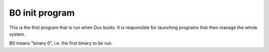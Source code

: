 B0 init program
===============

This is the first program that is run when Dux boots. It is responsible for
launching programs that then manage the whole system.

B0 means "binary 0", i.e. the first binary to be run.
